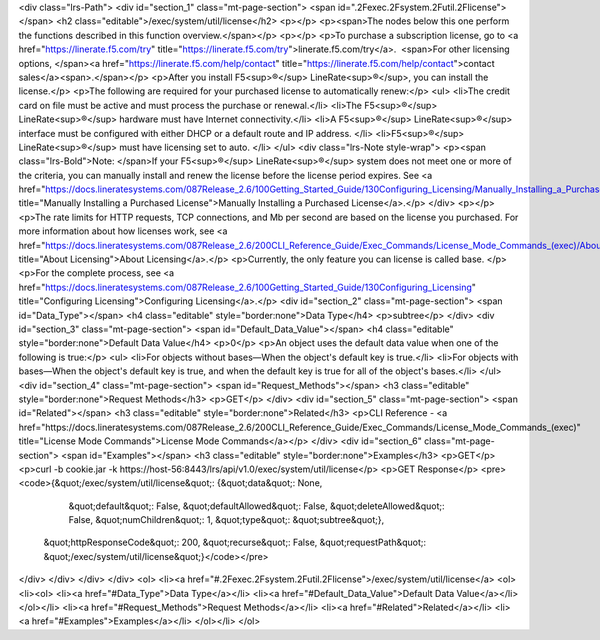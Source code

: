 <div class="lrs-Path">
<div id="section_1" class="mt-page-section">
<span id=".2Fexec.2Fsystem.2Futil.2Flicense"></span>
<h2 class="editable">/exec/system/util/license</h2>
<p></p>
<p><span>The nodes below this one perform the functions described in this function overview.</span></p>
<p></p>
<p>To purchase a subscription license, go to <a href="https://linerate.f5.com/try" title="https://linerate.f5.com/try">linerate.f5.com/try</a>.  <span>For other licensing options, </span><a href="https://linerate.f5.com/help/contact" title="https://linerate.f5.com/help/contact">contact sales</a><span>.</span></p>
<p>After you install F5<sup>®</sup> LineRate<sup>®</sup>, you can install the license.</p>
<p>The following are required for your purchased license to automatically renew:</p>
<ul>
<li>The credit card on file must be active and must process the purchase or renewal.</li>
<li>The F5<sup>®</sup> LineRate<sup>®</sup> hardware must have Internet connectivity.</li>
<li>A F5<sup>®</sup> LineRate<sup>®</sup> interface must be configured with either DHCP or a default route and IP address. </li>
<li>F5<sup>®</sup> LineRate<sup>®</sup> must have licensing set to auto. </li>
</ul>
<div class="lrs-Note style-wrap">
<p><span class="lrs-Bold">Note: </span>If your F5<sup>®</sup> LineRate<sup>®</sup> system does not meet one or more of the criteria, you can manually install and renew the license before the license period expires. See <a href="https://docs.lineratesystems.com/087Release_2.6/100Getting_Started_Guide/130Configuring_Licensing/Manually_Installing_a_Purchased_License" title="Manually Installing a Purchased License">Manually Installing a Purchased License</a>.</p>
</div>
<p></p>
<p>The rate limits for HTTP requests, TCP connections, and Mb per second are based on the license you purchased. For more information about how licenses work, see <a href="https://docs.lineratesystems.com/087Release_2.6/200CLI_Reference_Guide/Exec_Commands/License_Mode_Commands_(exec)/About_Licensing" title="About Licensing">About Licensing</a>.</p>
<p>Currently, the only feature you can license is called base. </p>
<p>For the complete process, see <a href="https://docs.lineratesystems.com/087Release_2.6/100Getting_Started_Guide/130Configuring_Licensing" title="Configuring Licensing">Configuring Licensing</a>.</p>
<div id="section_2" class="mt-page-section">
<span id="Data_Type"></span>
<h4 class="editable" style="border:none">Data Type</h4>
<p>subtree</p>
</div>
<div id="section_3" class="mt-page-section">
<span id="Default_Data_Value"></span>
<h4 class="editable" style="border:none">Default Data Value</h4>
<p>0</p>
<p>An object uses the default data value when one of the following is true:</p>
<ul>
<li>For objects without bases—When the object's default key is true.</li>
<li>For objects with bases—When the object's default key is true, and when the default key is true for all of the object's bases.</li>
</ul>
<div id="section_4" class="mt-page-section">
<span id="Request_Methods"></span>
<h3 class="editable" style="border:none">Request Methods</h3>
<p>GET</p>
</div>
<div id="section_5" class="mt-page-section">
<span id="Related"></span>
<h3 class="editable" style="border:none">Related</h3>
<p>CLI Reference - <a href="https://docs.lineratesystems.com/087Release_2.6/200CLI_Reference_Guide/Exec_Commands/License_Mode_Commands_(exec)" title="License Mode Commands">License Mode Commands</a></p>
</div>
<div id="section_6" class="mt-page-section">
<span id="Examples"></span>
<h3 class="editable" style="border:none">Examples</h3>
<p>GET</p>
<p>curl -b cookie.jar -k https://host-56:8443/lrs/api/v1.0/exec/system/util/license</p>
<p>GET Response</p>
<pre><code>{&quot;/exec/system/util/license&quot;: {&quot;data&quot;: None,
                                &quot;default&quot;: False,
                                &quot;defaultAllowed&quot;: False,
                                &quot;deleteAllowed&quot;: False,
                                &quot;numChildren&quot;: 1,
                                &quot;type&quot;: &quot;subtree&quot;},
 &quot;httpResponseCode&quot;: 200,
 &quot;recurse&quot;: False,
 &quot;requestPath&quot;: &quot;/exec/system/util/license&quot;}</code></pre>
</div>
</div>
</div>
</div>
<ol>
<li><a href="#.2Fexec.2Fsystem.2Futil.2Flicense">/exec/system/util/license</a>
<ol>
<li><ol>
<li><a href="#Data_Type">Data Type</a></li>
<li><a href="#Default_Data_Value">Default Data Value</a></li>
</ol></li>
<li><a href="#Request_Methods">Request Methods</a></li>
<li><a href="#Related">Related</a></li>
<li><a href="#Examples">Examples</a></li>
</ol></li>
</ol>
